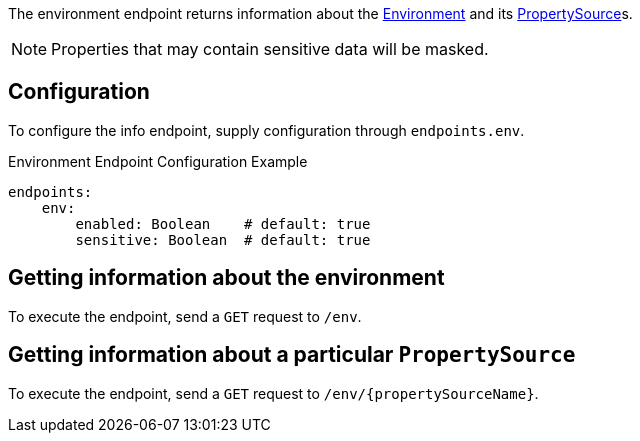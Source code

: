 The environment endpoint returns information about the link:{api}/io/micronaut/context/env/Environment.html[Environment] and its link:{api}/io/micronaut/context/env/PropertySource.html[PropertySource]s.

NOTE: Properties that may contain sensitive data will be masked.

== Configuration

To configure the info endpoint, supply configuration through `endpoints.env`.

.Environment Endpoint Configuration Example
[source,yaml]
----
endpoints:
    env:
        enabled: Boolean    # default: true
        sensitive: Boolean  # default: true
----

== Getting information about the environment

To execute the endpoint, send a `GET` request to `/env`.

== Getting information about a particular `PropertySource`

To execute the endpoint, send a `GET` request to `/env/{propertySourceName}`.
